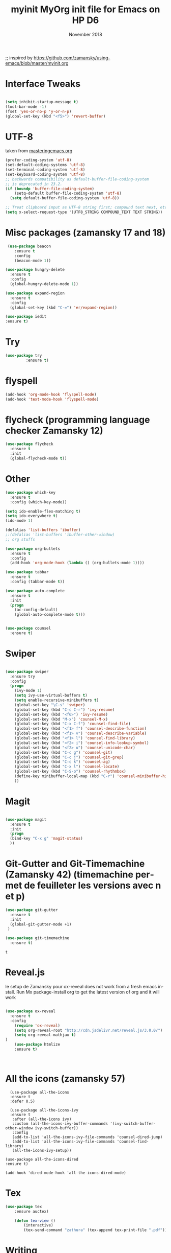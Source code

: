 #+OPTIONS: ':nil *:t -:t ::t <:t H:3 \n:nil ^:t arch:headline
#+OPTIONS: author:t broken-links:nil c:nil creator:nil
#+OPTIONS: d:(not "LOGBOOK") date:t e:t email:nil f:t inline:t num:t
#+OPTIONS: p:nil pri:nil prop:nil stat:t tags:t tasks:t tex:t
#+OPTIONS: timestamp:t title:t toc:t todo:t |:t
#+TITLE: myinit
#+DATE: <2018-11-19 Mon>
#+AUTHOR:
#+EMAIL: ckopff@archG6
#+LANGUAGE: en
#+SELECT_TAGS: export
#+EXCLUDE_TAGS: noexport
#+STARTUP: content

#+OPTIONS: toc:nil num:nil

;; inspired by https://github.com/zamansky/using-emacs/blob/master/myinit.org

#+TITLE: MyOrg init file for Emacs on HP D6
#+DATE: November 2018
* Interface Tweaks
#+BEGIN_SRC emacs-lisp

(setq inhibit-startup-message t)
(tool-bar-mode -1)
(fset 'yes-or-no-p 'y-or-n-p)
(global-set-key (kbd "<f5>") 'revert-buffer)
#+END_SRC

* UTF-8
taken from [[https://www.masteringemacs.org/article/working-coding-systems-unicode-emacs][masteringemacs.org]]
#+BEGIN_SRC emacs-lisp
(prefer-coding-system 'utf-8)
(set-default-coding-systems 'utf-8)
(set-terminal-coding-system 'utf-8)
(set-keyboard-coding-system 'utf-8)
;; backwards compatibility as default-buffer-file-coding-system
;; is deprecated in 23.2.
(if (boundp 'buffer-file-coding-system)
    (setq-default buffer-file-coding-system 'utf-8)
  (setq default-buffer-file-coding-system 'utf-8))

;; Treat clipboard input as UTF-8 string first; compound text next, etc.
(setq x-select-request-type '(UTF8_STRING COMPOUND_TEXT TEXT STRING))
#+END_SRC

* Misc packages (zamansky 17 and 18)
#+BEGIN_SRC emacs-lisp
   (use-package beacon
      :ensure t
      :config
      (beacon-mode 1))

  (use-package hungry-delete
    :ensure t
    :config
    (global-hungry-delete-mode 1))

  (use-package expand-region
    :ensure t
    :config
    (global-set-key (kbd "C-=") 'er/expand-region))

  (use-package iedit
  :ensure t)

#+END_SRC



* Try
#+BEGIN_SRC emacs-lisp
(use-package try
	     :ensure t)
#+END_SRC

* flyspell
#+BEGIN_SRC emacs-lisp
  (add-hook 'org-mode-hook 'flyspell-mode)
  (add-hook 'text-mode-hook 'flyspell-mode)
#+END_SRC

* flycheck (programming language checker Zamansky 12)
#+BEGIN_SRC emacs-lisp
  (use-package flycheck
    :ensure t
    :init
    (global-flycheck-mode t))

#+END_SRC


* Other
#+BEGIN_SRC emacs-lisp
(use-package which-key
  :ensure t
  :config (which-key-mode))

(setq ido-enable-flex-matching t)
(setq ido-everywhere t)
(ido-mode 1)

(defalias 'list-buffers 'ibuffer)
;:(defalias 'list-buffers 'ibuffer-other-window)
;; org stuffs

(use-package org-bullets
  :ensure t
  :config
  (add-hook 'org-mode-hook (lambda () (org-bullets-mode 1))))

(use-package tabbar
  :ensure t
  :config (tabbar-mode t))

(use-package auto-complete
  :ensure t
  :init
  (progn
    (ac-config-default)
    (global-auto-complete-mode t)))


(use-package counsel
  :ensure t)
#+END_SRC

#+RESULTS:

* Swiper
#+BEGIN_SRC emacs-lisp

(use-package swiper
  :ensure try
  :config
  (progn
    (ivy-mode 1)
    (setq ivy-use-virtual-buffers t)
    (setq enable-recursive-minibuffers t)
    (global-set-key "\C-s" 'swiper)
    (global-set-key (kbd "C-c C-r") 'ivy-resume)
    (global-set-key (kbd "<f6>") 'ivy-resume)
    (global-set-key (kbd "M-x") 'counsel-M-x)
    (global-set-key (kbd "C-x C-f") 'counsel-find-file)
    (global-set-key (kbd "<f1> f") 'counsel-describe-function)
    (global-set-key (kbd "<f1> v") 'counsel-describe-variable)
    (global-set-key (kbd "<f1> l") 'counsel-find-library)
    (global-set-key (kbd "<f2> i") 'counsel-info-lookup-symbol)
    (global-set-key (kbd "<f2> u") 'counsel-unicode-char)
    (global-set-key (kbd "C-c g") 'counsel-git)
    (global-set-key (kbd "C-c j") 'counsel-git-grep)
    (global-set-key (kbd "C-c k") 'counsel-ag)
    (global-set-key (kbd "C-x l") 'counsel-locate)
    (global-set-key (kbd "C-S-o") 'counsel-rhythmbox)
    (define-key minibuffer-local-map (kbd "C-r") 'counsel-minibuffer-history)
    ))

#+END_SRC

#+RESULTS:
: t

* Magit

#+BEGIN_SRC emacs-lisp

(use-package magit
  :ensure t
  :init
  (progn
  (bind-key "C-x g" 'magit-status)
  ))

 #+END_SRC


* Git-Gutter and Git-Timemachine (Zamansky 42) (timemachine permet de feuilleter les versions avec n et p)
#+BEGIN_SRC emacs-lisp
  (use-package git-gutter
    :ensure t
    :init
    (global-git-gutter-mode +1)
   )

  (use-package git-timemachine
    :ensure t)

   #+END_SRC

   #+RESULTS:
   : t

* Reveal.js
le setup de Zamansky pour ox-reveal does not work from a fresh emacs install. Run Mx package-install org to get the latest version of org and it will work
#+BEGIN_SRC emacs-lisp

  (use-package ox-reveal
    :ensure t
    :config
      (require 'ox-reveal)
      (setq org-reveal-root "http://cdn.jsdelivr.net/reveal.js/3.0.0/")
      (setq org-reveal-mathjax t)
  )
      (use-package htmlize
      :ensure t)



#+END_SRC
* All the icons (zamansky 57)
#+BEGIN_SRC 
  (use-package all-the-icons
  :ensure t
  :defer 0.5)

  (use-package all-the-icons-ivy
  :ensure t
   :after (all-the-icons ivy)
   :custom (all-the-icons-ivy-buffer-commands '(ivy-switch-buffer-other-window ivy-switch-buffer))
   :config
   (add-to-list 'all-the-icons-ivy-file-commands 'counsel-dired-jump)
   (add-to-list 'all-the-icons-ivy-file-commands 'counsel-find-library)
   (all-the-icons-ivy-setup))

(use-package all-the-icons-dired
:ensure t)

(add-hook 'dired-mode-hook 'all-the-icons-dired-mode)
#+END_SRC

* Tex
#+BEGIN_SRC emacs-lisp
(use-package tex
    :ensure auctex)

    (defun tex-view ()
        (interactive)
        (tex-send-command "zathura" (tex-append tex-print-file ".pdf")))
#+END_SRC


* Writing
writegood-mode highlights bad word choices and has functions for calculating readability.
#+BEGIN_SRC emacs-lisp


  (use-package writegood-mode
    :ensure t
    :bind ("C-c g" . writegood-mode)
    :config
    (add-to-list 'writegood-weasel-words "actionable"))
#+END_SRC

#+RESULTS:
: writegood-mode

* centralize backup files from [[http://ergoemacs.org/emacs/emacs_set_backup_into_a_directory.html][ergoemacs.org]]
#+BEGIN_SRC emacs-lisp
  ;; backup in one place. flat, no tree structure
  (setq backup-directory-alist '(("" . "~/.emacs.d/backup")))

#+END_SRC
* pairing brackets
auto close bracket insertion. New in emacs 24
#+BEGIN_SRC emacs-lisp
(electric-pair-mode 1)
#+END_SRC

* overwrite selection
make typing delete/overwrites selected text
from [[http://ergoemacs.org/emacs/emacs_make_modern.html][ergoemacs]]
#+BEGIN_SRC emacs-lisp
(delete-selection-mode 1)
#+END_SRC 
* highlight current line
#+BEGIN_SRC emacs-lisp
(global-hl-line-mode 1)
#+END_SRC
* UTF-8
#+BEGIN_SRC emacs-lisp
(set-language-environment "UTF-8")
(set-default-coding-systems 'utf-8)
#+END_SRC

* wrap lines
#+BEGIN_SRC emacs-lisp
; visual line, etc
(global-visual-line-mode 1)
#+END_SRC

#+RESULTS:
: t

* Org Mode stuffs
#+BEGIN_SRC emacs-lisp
  (custom-set-variables

	       '(org-directory "~/org")
	       '(org-agenda-files (list org-directory))
	       '(org-default-notes-file (concat org-directory "/notes.org"))
	       '(org-export-html-postamble nil)
	       '(org-hide-leading-stars t)
	       '(org-startup-folded (quote overview))
	       '(org-startup-indented t)
	       )
#+END_SRC

#+RESULTS:

* Flycheck
#+BEGIN_SRC emacs-lisp

(use-package flycheck
  :ensure t
  :init
  (global-flycheck-mode t))

#+END_SRC

#+RESULTS:

* TWBS (from Uncle Dave config file, Bootstrap type html export)
#+BEGIN_SRC emacs-lisp
  (use-package ox-twbs
    :ensure t)
#+END_SRC

#+RESULTS:


* Python
#+BEGIN_SRC emacs-lisp
  (setq py-python-command "python3")
  (setq python-shell-interpreter "python3")

  (use-package elpy
    :ensure t
    :config
    (elpy-enable))

  (use-package virtualenvwrapper
    :ensure t
    :config
    (venv-initialize-interactive-shells)
    (venv-initialize-eshell))
#+END_SRC

* Org Babel
#+BEGIN_SRC emacs-lisp
  (org-babel-do-load-languages
   (quote org-babel-load-languages)
   (quote ((emacs-lisp . t)
	   (dot . t)
	   (plantuml . t)
	   (python . t)
	   (gnuplot . t)
	   (shell . t)
	   (ledger . t)
	   (org . t)
	   (latex . t)
	   (haskell . t))))
#+END_SRC


* Display image inline
#+BEGIN_SRC emacs-lisp
  (setq org-startup-with-inline-images t)

#+END_SRC

* PDF-tools
#+BEGIN_SRC emacs-lisp
  (use-package pdf-tools
    :ensure t
    :config
    (pdf-tools-install)
    )

  (use-package org-pdfview
  :ensure t)

  (require 'pdf-tools)
  (require 'org-pdfview)
#+END_SRC

#+RESULTS:
: org-pdfview

* Eyebrowse
nice to go from different buffer views.  see yt Zamansky episode  52 for details
to enable it execute M-x eyebrowse-mode RET (pas certain que cela soit nécessaire)
voir instruction sur github.com/wasamasa/eyebrowse

#+BEGIN_SRC emacs-lisp
  (use-package eyebrowse
    :ensure t
    )
#+END_SRC
* Undo-Tree (linked to C-x u)
#+BEGIN_SRC emacs-lisp
  (use-package undo-tree
    :ensure t
    :init
    (global-undo-tree-mode))
#+END_SRC
* org-attach-screenshot

#+BEGIN_SRC emacs-lisp

  (use-package org-attach-screenshot
    :ensure t)

;    :init
;    (setq org-attach-screenshot-command-line "maim -s  %f"))

  (bind-key "C-S-y" 'org-attach-screenshot)


#+END_SRC
* org-download
#+BEGIN_SRC emacs-lisp
  (use-package org-download
    :ensure t
    )

  (add-hook 'dired-mode-hook 'org-download-enable)
  (setq org-download-screenshot-method "scrot -s %s")


#+END_SRC

